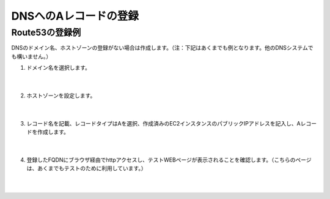DNSへのAレコードの登録
=================================================

Route53の登録例
---------------

DNSのドメイン名、ホストゾーンの登録がない場合は作成します。（注：下記はあくまでも例となります。他のDNSシステムでも構いません。）

#. ドメイン名を選択します。

    .. image:: images/mod4-11.png
    |  
#. ホストゾーンを設定します。

    .. image:: images/mod4-2.png
    |  
#. レコード名を記載、レコードタイプはAを選択、作成済みのEC2インスタンスのパブリックIPアドレスを記入し、Aレコードを作成します。

    .. image:: images/mod4-3.png
    |  
#. 登録したFQDNにブラウザ経由でhttpアクセスし、テストWEBページが表示されることを確認します。（こちらのページは、あくまでもテストのために利用しています。）

    .. image:: images/mod4-4.png
    |  